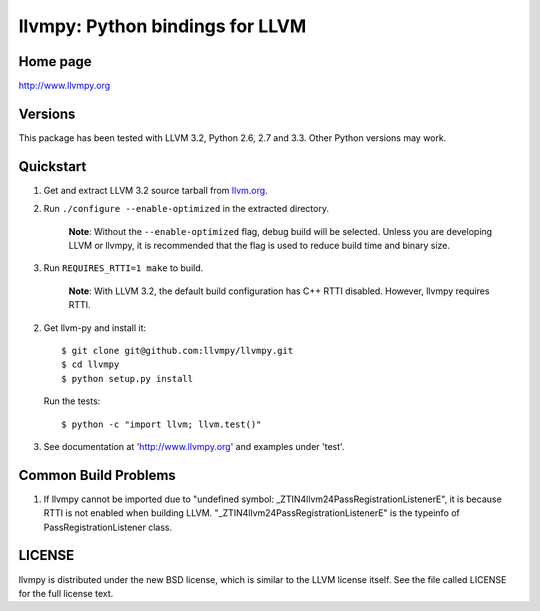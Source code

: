 ================================
llvmpy: Python bindings for LLVM
================================

Home page
---------

http://www.llvmpy.org

Versions
--------

This package has been tested with LLVM 3.2, Python 2.6, 2.7 and 3.3.
Other Python versions may work.

Quickstart
----------

1. Get and extract LLVM 3.2 source tarball from `llvm.org <http://llvm.org/releases/download.html#3.2>`_.

2. Run ``./configure --enable-optimized`` in the extracted directory.

    **Note**: Without the ``--enable-optimized`` flag, debug build will be
    selected.  Unless you are developing LLVM or llvmpy, it is recommended
    that the flag is used to reduce build time and binary size.

3. Run ``REQUIRES_RTTI=1 make`` to build.

    **Note**: With LLVM 3.2, the default build configuration has C++ RTTI 
    disabled.  However, llvmpy requires RTTI.

2. Get llvm-py and install it::

   $ git clone git@github.com:llvmpy/llvmpy.git
   $ cd llvmpy
   $ python setup.py install

   Run the tests::

   $ python -c "import llvm; llvm.test()"

3. See documentation at 'http://www.llvmpy.org' and examples
   under 'test'.
   
Common Build Problems
---------------------

1. If llvmpy cannot be imported due to "undefined symbol:
   _ZTIN4llvm24PassRegistrationListenerE", it is because RTTI is not enabled
   when building LLVM.  "_ZTIN4llvm24PassRegistrationListenerE" is the typeinfo
   of PassRegistrationListener class.

LICENSE
-------

llvmpy is distributed under the new BSD license, which is similar to the LLVM
license itself.
See the file called LICENSE for the full license text.
